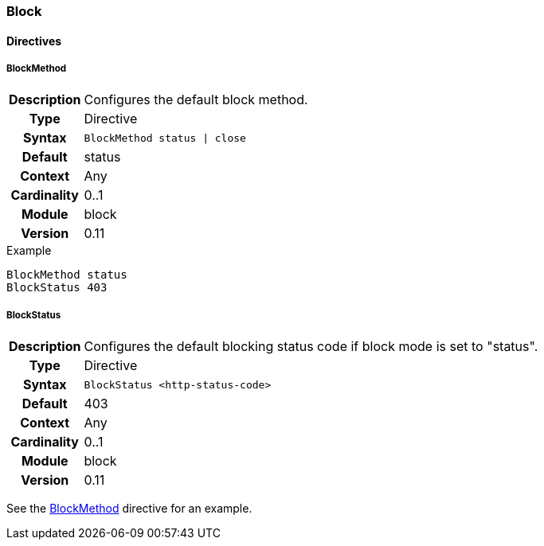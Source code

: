 [[module.block]]
=== Block

==== Directives

[[directive.BlockMethod]]
===== BlockMethod
[cols=">h,<9"]
|===============================================================================
|Description|Configures the default block method.
|		Type|Directive
|     Syntax|`BlockMethod status \| close`
|    Default|status
|    Context|Any
|Cardinality|0..1
|     Module|block
|    Version|0.11
|===============================================================================

.Example
----
BlockMethod status
BlockStatus 403
----

[[directive.BlockStatus]]
===== BlockStatus
[cols=">h,<9"]
|===============================================================================
|Description|Configures the default blocking status code if block mode is set to "status".
|		Type|Directive
|     Syntax|`BlockStatus <http-status-code>`
|    Default|403
|    Context|Any
|Cardinality|0..1
|     Module|block
|    Version|0.11
|===============================================================================

See the <<directive.BlockMethod,BlockMethod>> directive for an example.

